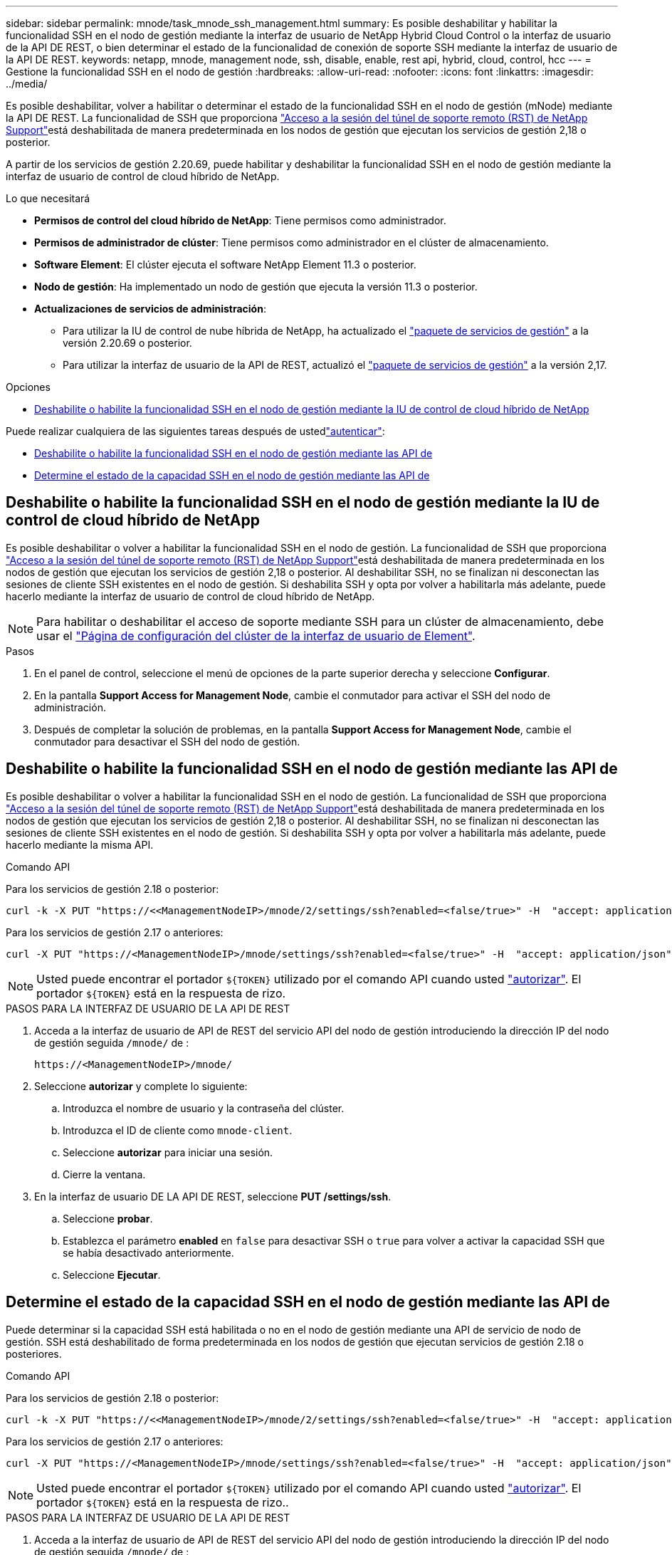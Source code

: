 ---
sidebar: sidebar 
permalink: mnode/task_mnode_ssh_management.html 
summary: Es posible deshabilitar y habilitar la funcionalidad SSH en el nodo de gestión mediante la interfaz de usuario de NetApp Hybrid Cloud Control o la interfaz de usuario de la API DE REST, o bien determinar el estado de la funcionalidad de conexión de soporte SSH mediante la interfaz de usuario de la API DE REST. 
keywords: netapp, mnode, management node, ssh, disable, enable, rest api, hybrid, cloud, control, hcc 
---
= Gestione la funcionalidad SSH en el nodo de gestión
:hardbreaks:
:allow-uri-read: 
:nofooter: 
:icons: font
:linkattrs: 
:imagesdir: ../media/


[role="lead"]
Es posible deshabilitar, volver a habilitar o determinar el estado de la funcionalidad SSH en el nodo de gestión (mNode) mediante la API DE REST. La funcionalidad de SSH que proporciona link:task_mnode_enable_remote_support_connections.html["Acceso a la sesión del túnel de soporte remoto (RST) de NetApp Support"]está deshabilitada de manera predeterminada en los nodos de gestión que ejecutan los servicios de gestión 2,18 o posterior.

A partir de los servicios de gestión 2.20.69, puede habilitar y deshabilitar la funcionalidad SSH en el nodo de gestión mediante la interfaz de usuario de control de cloud híbrido de NetApp.

.Lo que necesitará
* *Permisos de control del cloud híbrido de NetApp*: Tiene permisos como administrador.
* *Permisos de administrador de clúster*: Tiene permisos como administrador en el clúster de almacenamiento.
* *Software Element*: El clúster ejecuta el software NetApp Element 11.3 o posterior.
* *Nodo de gestión*: Ha implementado un nodo de gestión que ejecuta la versión 11.3 o posterior.
* *Actualizaciones de servicios de administración*:
+
** Para utilizar la IU de control de nube híbrida de NetApp, ha actualizado el https://mysupport.netapp.com/site/products/all/details/mgmtservices/downloads-tab["paquete de servicios de gestión"^] a la versión 2.20.69 o posterior.
** Para utilizar la interfaz de usuario de la API de REST, actualizó el https://mysupport.netapp.com/site/products/all/details/mgmtservices/downloads-tab["paquete de servicios de gestión"^] a la versión 2,17.




.Opciones
* <<Deshabilite o habilite la funcionalidad SSH en el nodo de gestión mediante la IU de control de cloud híbrido de NetApp>>


Puede realizar cualquiera de las siguientes tareas después de ustedlink:task_mnode_api_get_authorizationtouse.html["autenticar"]:

* <<Deshabilite o habilite la funcionalidad SSH en el nodo de gestión mediante las API de>>
* <<Determine el estado de la capacidad SSH en el nodo de gestión mediante las API de>>




== Deshabilite o habilite la funcionalidad SSH en el nodo de gestión mediante la IU de control de cloud híbrido de NetApp

Es posible deshabilitar o volver a habilitar la funcionalidad SSH en el nodo de gestión. La funcionalidad de SSH que proporciona link:task_mnode_enable_remote_support_connections.html["Acceso a la sesión del túnel de soporte remoto (RST) de NetApp Support"]está deshabilitada de manera predeterminada en los nodos de gestión que ejecutan los servicios de gestión 2,18 o posterior. Al deshabilitar SSH, no se finalizan ni desconectan las sesiones de cliente SSH existentes en el nodo de gestión. Si deshabilita SSH y opta por volver a habilitarla más adelante, puede hacerlo mediante la interfaz de usuario de control de cloud híbrido de NetApp.


NOTE: Para habilitar o deshabilitar el acceso de soporte mediante SSH para un clúster de almacenamiento, debe usar el link:../storage/task_system_manage_cluster_enable_and_disable_support_access.html["Página de configuración del clúster de la interfaz de usuario de Element"].

.Pasos
. En el panel de control, seleccione el menú de opciones de la parte superior derecha y seleccione *Configurar*.
. En la pantalla *Support Access for Management Node*, cambie el conmutador para activar el SSH del nodo de administración.
. Después de completar la solución de problemas, en la pantalla *Support Access for Management Node*, cambie el conmutador para desactivar el SSH del nodo de gestión.




== Deshabilite o habilite la funcionalidad SSH en el nodo de gestión mediante las API de

Es posible deshabilitar o volver a habilitar la funcionalidad SSH en el nodo de gestión. La funcionalidad de SSH que proporciona link:task_mnode_enable_remote_support_connections.html["Acceso a la sesión del túnel de soporte remoto (RST) de NetApp Support"]está deshabilitada de manera predeterminada en los nodos de gestión que ejecutan los servicios de gestión 2,18 o posterior. Al deshabilitar SSH, no se finalizan ni desconectan las sesiones de cliente SSH existentes en el nodo de gestión. Si deshabilita SSH y opta por volver a habilitarla más adelante, puede hacerlo mediante la misma API.

.Comando API
Para los servicios de gestión 2.18 o posterior:

[listing]
----
curl -k -X PUT "https://<<ManagementNodeIP>/mnode/2/settings/ssh?enabled=<false/true>" -H  "accept: application/json" -H  "Authorization: Bearer ${TOKEN}"
----
Para los servicios de gestión 2.17 o anteriores:

[listing]
----
curl -X PUT "https://<ManagementNodeIP>/mnode/settings/ssh?enabled=<false/true>" -H  "accept: application/json" -H  "Authorization: Bearer ${TOKEN}"
----

NOTE: Usted puede encontrar el portador `${TOKEN}` utilizado por el comando API cuando usted link:task_mnode_api_get_authorizationtouse.html["autorizar"]. El portador `${TOKEN}` está en la respuesta de rizo.

.PASOS PARA LA INTERFAZ DE USUARIO DE LA API DE REST
. Acceda a la interfaz de usuario de API de REST del servicio API del nodo de gestión introduciendo la dirección IP del nodo de gestión seguida `/mnode/` de :
+
[listing]
----
https://<ManagementNodeIP>/mnode/
----
. Seleccione *autorizar* y complete lo siguiente:
+
.. Introduzca el nombre de usuario y la contraseña del clúster.
.. Introduzca el ID de cliente como `mnode-client`.
.. Seleccione *autorizar* para iniciar una sesión.
.. Cierre la ventana.


. En la interfaz de usuario DE LA API DE REST, seleccione *PUT /settings​/ssh*.
+
.. Seleccione *probar*.
.. Establezca el parámetro *enabled* en `false` para desactivar SSH o `true` para volver a activar la capacidad SSH que se había desactivado anteriormente.
.. Seleccione *Ejecutar*.






== Determine el estado de la capacidad SSH en el nodo de gestión mediante las API de

Puede determinar si la capacidad SSH está habilitada o no en el nodo de gestión mediante una API de servicio de nodo de gestión. SSH está deshabilitado de forma predeterminada en los nodos de gestión que ejecutan servicios de gestión 2.18 o posteriores.

.Comando API
Para los servicios de gestión 2.18 o posterior:

[listing]
----
curl -k -X PUT "https://<<ManagementNodeIP>/mnode/2/settings/ssh?enabled=<false/true>" -H  "accept: application/json" -H  "Authorization: Bearer ${TOKEN}"
----
Para los servicios de gestión 2.17 o anteriores:

[listing]
----
curl -X PUT "https://<ManagementNodeIP>/mnode/settings/ssh?enabled=<false/true>" -H  "accept: application/json" -H  "Authorization: Bearer ${TOKEN}"
----

NOTE: Usted puede encontrar el portador `${TOKEN}` utilizado por el comando API cuando usted link:task_mnode_api_get_authorizationtouse.html["autorizar"]. El portador `${TOKEN}` está en la respuesta de rizo..

.PASOS PARA LA INTERFAZ DE USUARIO DE LA API DE REST
. Acceda a la interfaz de usuario de API de REST del servicio API del nodo de gestión introduciendo la dirección IP del nodo de gestión seguida `/mnode/` de :
+
[listing]
----
https://<ManagementNodeIP>/mnode/
----
. Seleccione *autorizar* y complete lo siguiente:
+
.. Introduzca el nombre de usuario y la contraseña del clúster.
.. Introduzca el ID de cliente como `mnode-client`.
.. Seleccione *autorizar* para iniciar una sesión.
.. Cierre la ventana.


. En la interfaz de usuario DE LA API DE REST, seleccione *GET /settings​/ssh*.
+
.. Seleccione *probar*.
.. Seleccione *Ejecutar*.




[discrete]
== Obtenga más información

* https://docs.netapp.com/us-en/vcp/index.html["Plugin de NetApp Element para vCenter Server"^]
* https://docs.netapp.com/us-en/element-software/index.html["Documentación de SolidFire y el software Element"]

